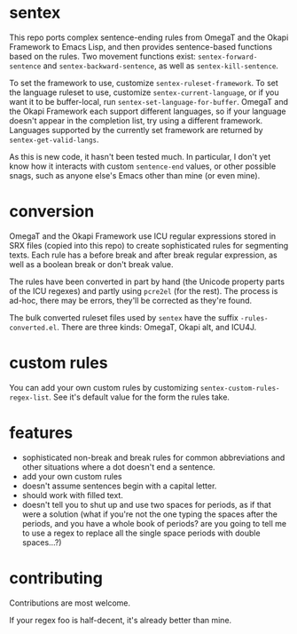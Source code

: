 * sentex

This repo ports complex sentence-ending rules from OmegaT and the Okapi Framework to Emacs Lisp, and then provides sentence-based functions based on the rules. Two movement functions exist: =sentex-forward-sentence= and =sentex-backward-sentence=, as well as =sentex-kill-sentence=.

To set the framework to use, customize =sentex-ruleset-framework=. To set the language ruleset to use, customize =sentex-current-language=, or if you want it to be buffer-local, run =sentex-set-language-for-buffer=. OmegaT and the Okapi Framework each support different languages, so if your language doesn't appear in the completion list, try using a different framework. Languages supported by the currently set framework are returned by =sentex-get-valid-langs=.

As this is new code, it hasn't been tested much. In particular, I don't yet know how it interacts with custom =sentence-end= values, or other possible snags, such as anyone else's Emacs other than mine (or even mine).

* conversion

OmegaT and the Okapi Framework use ICU regular expressions stored in SRX files (copied into this repo) to create sophisticated rules for segmenting texts. Each rule has a before break and after break regular expression, as well as a boolean break or don't break value.

The rules have been converted in part by hand (the Unicode property parts of the ICU regexes) and partly using =pcre2el= (for the rest). The process is ad-hoc, there may be errors, they'll be corrected as they're found.

The bulk converted ruleset files used by =sentex= have the suffix =-rules-converted.el=. There are three kinds: OmegaT, Okapi alt, and ICU4J.

* custom rules

You can add your own custom rules by customizing =sentex-custom-rules-regex-list=. See it's default value for the form the rules take.

* features

- sophisticated non-break and break rules for common abbreviations and other situations where a dot doesn't end a sentence.
- add your own custom rules
- doesn't assume sentences begin with a capital letter.
- should work with filled text.
- doesn't tell you to shut up and use two spaces for periods, as if that were a solution (what if you're not the one typing the spaces after the periods, and you have a whole book of periods? are you going to tell me to use a regex to replace all the single space periods with double spaces...?)

* contributing

Contributions are most welcome.

If your regex foo is half-decent, it's already better than mine.
